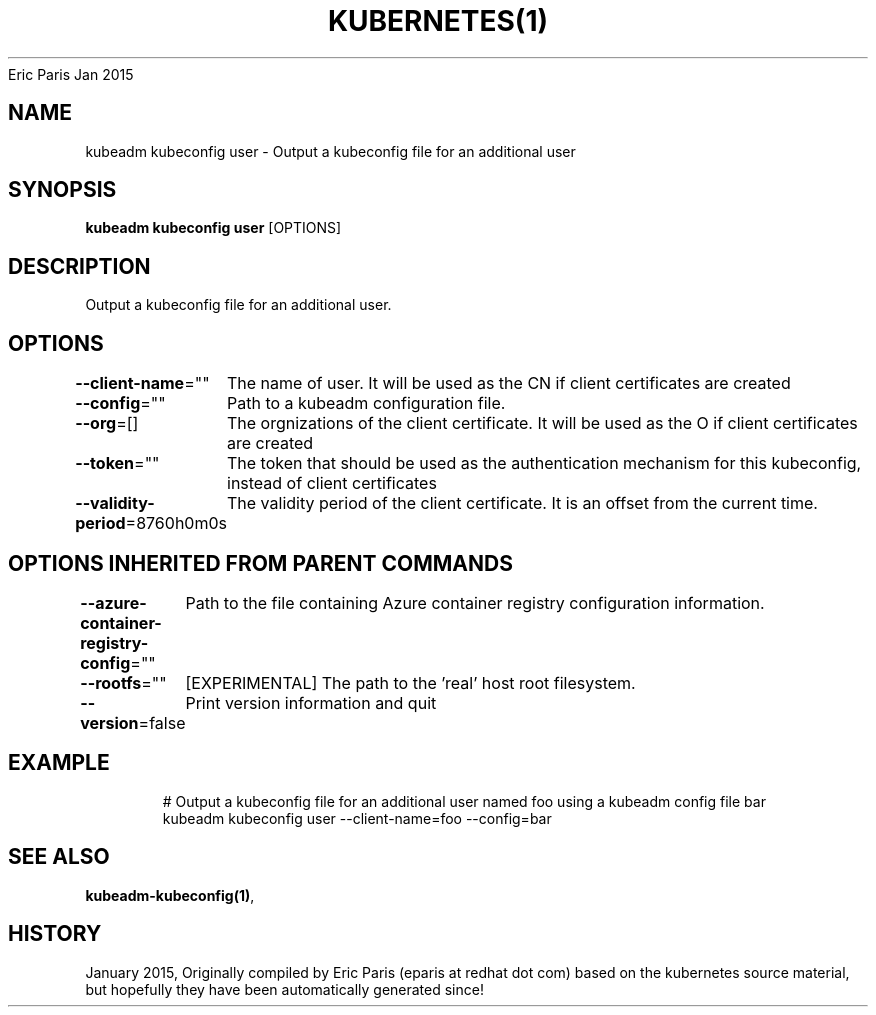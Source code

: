.nh
.TH KUBERNETES(1) kubernetes User Manuals
Eric Paris
Jan 2015

.SH NAME
.PP
kubeadm kubeconfig user \- Output a kubeconfig file for an additional user


.SH SYNOPSIS
.PP
\fBkubeadm kubeconfig user\fP [OPTIONS]


.SH DESCRIPTION
.PP
Output a kubeconfig file for an additional user.


.SH OPTIONS
.PP
\fB\-\-client\-name\fP=""
	The name of user. It will be used as the CN if client certificates are created

.PP
\fB\-\-config\fP=""
	Path to a kubeadm configuration file.

.PP
\fB\-\-org\fP=[]
	The orgnizations of the client certificate. It will be used as the O if client certificates are created

.PP
\fB\-\-token\fP=""
	The token that should be used as the authentication mechanism for this kubeconfig, instead of client certificates

.PP
\fB\-\-validity\-period\fP=8760h0m0s
	The validity period of the client certificate. It is an offset from the current time.


.SH OPTIONS INHERITED FROM PARENT COMMANDS
.PP
\fB\-\-azure\-container\-registry\-config\fP=""
	Path to the file containing Azure container registry configuration information.

.PP
\fB\-\-rootfs\fP=""
	[EXPERIMENTAL] The path to the 'real' host root filesystem.

.PP
\fB\-\-version\fP=false
	Print version information and quit


.SH EXAMPLE
.PP
.RS

.nf
  # Output a kubeconfig file for an additional user named foo using a kubeadm config file bar
  kubeadm kubeconfig user \-\-client\-name=foo \-\-config=bar

.fi
.RE


.SH SEE ALSO
.PP
\fBkubeadm\-kubeconfig(1)\fP,


.SH HISTORY
.PP
January 2015, Originally compiled by Eric Paris (eparis at redhat dot com) based on the kubernetes source material, but hopefully they have been automatically generated since!

